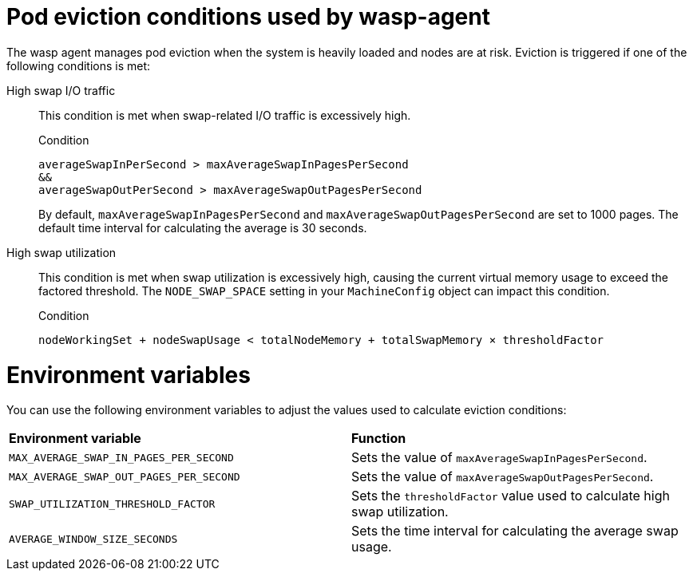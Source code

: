 // Module included in the following assemblies:
//
// * virt/post_installation_configuration/virt-configuring-higher-vm-workload-density.adoc

:_mod-docs-content-type: CONCEPT
[id="virt-wasp-agent-pod-eviction_{context}"]
= Pod eviction conditions used by wasp-agent

The wasp agent manages pod eviction when the system is heavily loaded and nodes are at risk. Eviction is triggered if one of the following conditions is met:

High swap I/O traffic::

This condition is met when swap-related I/O traffic is excessively high. 
+
.Condition
[source,text]
----
averageSwapInPerSecond > maxAverageSwapInPagesPerSecond 
&&
averageSwapOutPerSecond > maxAverageSwapOutPagesPerSecond
----
+
By default, `maxAverageSwapInPagesPerSecond` and `maxAverageSwapOutPagesPerSecond` are set to 1000 pages. The default time interval for calculating the average is 30 seconds.

High swap utilization::

This condition is met when swap utilization is excessively high, causing the current virtual memory usage to exceed the factored threshold. The `NODE_SWAP_SPACE` setting in your `MachineConfig` object can impact this condition.
+
.Condition
[source,text]
----
nodeWorkingSet + nodeSwapUsage < totalNodeMemory + totalSwapMemory × thresholdFactor
----

[id="environment-variables_{context}"]
= Environment variables

You can use the following environment variables to adjust the values used to calculate eviction conditions:

[cols="1,1"]
|===
|*Environment variable* |*Function*
|`MAX_AVERAGE_SWAP_IN_PAGES_PER_SECOND`
|Sets the value of `maxAverageSwapInPagesPerSecond`.
|`MAX_AVERAGE_SWAP_OUT_PAGES_PER_SECOND`
|Sets the value of `maxAverageSwapOutPagesPerSecond`.
|`SWAP_UTILIZATION_THRESHOLD_FACTOR`
|Sets the `thresholdFactor` value used to calculate high swap utilization.
|`AVERAGE_WINDOW_SIZE_SECONDS`
|Sets the time interval for calculating the average swap usage.
|===